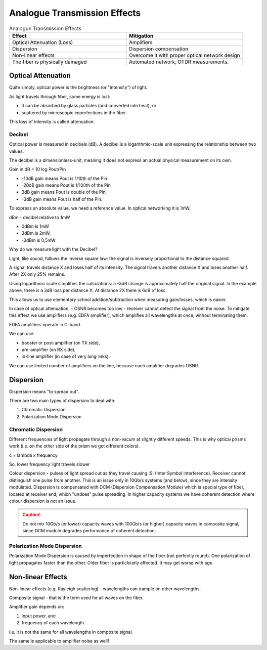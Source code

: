 Analogue Transmission Effects
+++++++++++++++++++++++++++++++

.. list-table:: Analogue Transmission Effects
   :widths: 25 25
   :header-rows: 1

   * - Effect
     - Mitigation
   * - Optical Attenuation (Loss)
     - Amplifiers
   * - Dispersion
     - Dispersion compensation
   * - Non-linear effects
     - Overcome it with proper optical network design
   * - The fiber is physically damaged
     - Automated network, OTDR measurements.

Optical Attenuation
=====================

Quite simply, optical power is the brightness (or "intensity") of light.

As light travels through fiber, some energy is lost:

- it can be absorbed by glass particles (and converted into heat), or
- scattered by microscopic imperfections in the fiber.

This loss of intensity is called attenuation.

Decibel
------------

Optical power is measured in decibels (dB). A decibel is a logarithmic-scale unit expressing the relationship between two values.

The decibel is a dimensionless-unit, meaning it does not express an actual physical measurement on its own.

Gain in dB = 10 log Pout/Pin

- -10dB gain means Pout is 1/10th of the Pin
- -20dB gain means Pout is 1/100th of the Pin
- 3dB gain means Pout is double of the Pin,
- -3dB gain means Pout is half of the Pin.

To express an absolute value, we need a reference value. In optical networking it is 1mW. 

dBm - decibel relative to 1mW

- 0dBm is 1mW
- 3dBm is 2mW,
- -3dBm is 0,5mW

Why do we measure light with the Decibel?

Light, like sound, follows the inverse square law: the signal is inversely proportional to the distance squared.

A signal travels distance X and loses half of its intensity. The signal travels another distance X and loses another half. After 2X only 25% remains.

Using logarithmic scale simplifies the calculations: a -3dB change is approximately half the original signal. In the example above, there is a 3dB loss per distance X. At distance 2X there is 6dB of loss.

This allows us to use elementary school addition/subtraction when measuring gain/losses, which is easier.


In case of optical attenuation, - OSNR becomes too low - receiver cannot detect the signal from the noise.
To mitigate this effect we use amplifiers (e.g. EDFA amplifier), which amplifies all wavelengths at once, without terminating them.

EDFA amplifiers operate in C-band.

We can use:

- booster or post-amplifier (on TX side),
- pre-amplifier (on RX side),
- in-line amplifier (in case of very long links).

We can use limited number of amplifiers on the line, because each amplifier degrades OSNR.

Dispersion
=====================

Dispersion means "to spread out".

There are two main types of dispersion to deal with:

#. Chromatic Dispersion
#. Polarization Mode Dispersion

Chromatic Dispersion
----------------------

Different frequencies of light propagate through a non-vacum at slightly different speeds. This is why optical prisms work (i.e. on the other side of the prism we get different colors).

c = lambda x frequency

So, lower frequency light travels slower

Colour dispersion - pulses of light spread out as they travel causing ISI (Inter Symbol Interference). Receiver cannot distinguish one pulse from another.
This is an issue only in 10Gb/s systems (and below), since they are intensity modulated.
Dispersion is compensated with DCM (Dispersion Compensation Module) which is special type of fiber, located at receiver end, which "undoes" pulse spreading.
In higher capacity systems we have coherent detection where colour dispersion is not an issue.

.. caution::
   Do not mix 10Gb/s (or lower) capacity waves with 100Gb/s (or higher) capacity waves in composite signal, since DCM module degrades performance of coherent detection.

Polarization Mode Dispersion
-------------------------------

Polarization Mode Dispersion is caused by imperfection in shape of the fiber (not perfectly round). One polarization of light propagates faster than the other. Older fiber is particlularly affected. It may get worse with age.

Non-linear Effects
=====================

Non-linear effects (e.g. Rayleigh scattering) - wavelengths can trample on other wavelengths.

Composite signal - that is the term used for all waves on the fiber.

Amplifier gain depends on:

#. input power, and
#. frequency of each wavelength.

i.e. it is not the same for all wavelengths in composite signal.

The same is applicable to amplifier noise as well!



